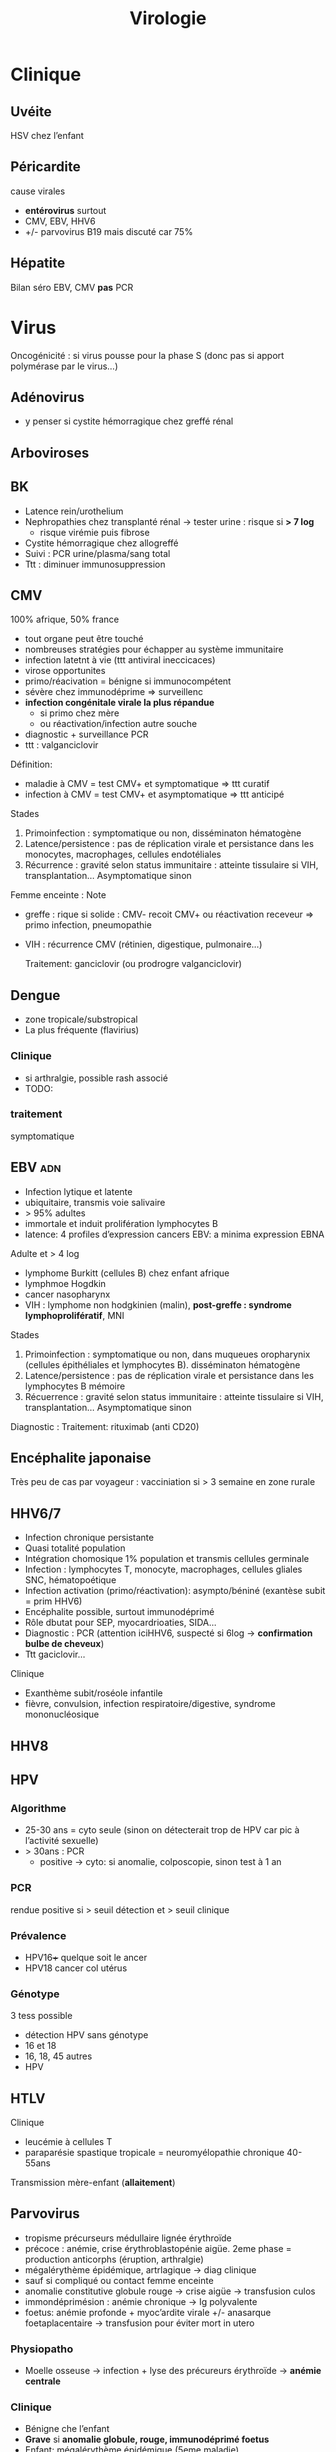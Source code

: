 :PROPERTIES:
:ID:       6c2348f1-0081-44d2-974b-1642b20892b7
:END:
#+title: Virologie
#+filetags: personal medecine
* Clinique
** Uvéite
HSV chez l’enfant
** Péricardite
cause virales
- *entérovirus* surtout
- CMV, EBV, HHV6
- +/- parvovirus B19 mais discuté car 75%
** Hépatite
Bilan  séro EBV, CMV *pas* PCR
* Virus
 Oncogénicité : si virus pousse pour la phase S (donc pas si apport polymérase par le virus...)
** Adénovirus
- y penser si cystite hémorragique chez greffé rénal
** Arboviroses
** BK
- Latence rein/urothelium
- Nephropathies chez transplanté rénal -> tester urine : risque si *> 7 log*
  - risque virémie puis fibrose
- Cystite hémorragique chez allogreffé
- Suivi : PCR urine/plasma/sang total
- Ttt : diminuer immunosuppression

** CMV
100% afrique, 50% france

- tout organe peut être touché
- nombreuses stratégies pour échapper au système immunitaire
- infection latetnt à vie (ttt antiviral ineccicaces)
- virose opportunites
- primo/réacivation = bénigne si immunocompétent
- sévère chez immunodéprime => surveillenc
- *infection congénitale virale la plus répandue*
  - si primo chez mère
  - ou réactivation/infection autre souche
- diagnostic + surveillance PCR
- ttt : valganciclovir

Définition:
- maladie à CMV = test CMV+ et symptomatique => ttt curatif
- infection à CMV = test CMV+ et asymptomatique => ttt anticipé
Stades
1. Primoinfection : symptomatique ou non, disséminaton hématogène
2. Latence/persistence : pas de réplication virale et persistance dans les monocytes, macrophages, cellules endotéliales
3. Récurrence : gravité selon status immunitaire : atteinte tissulaire si VIH, transplantation... Asymptomatique sinon

Femme enceinte :
Note
- greffe : rique si solide : CMV- recoit CMV+ ou réactivation receveur => primo infection, pneumopathie
- VIH : récurrence CMV (rétinien, digestique, pulmonaire...)

  Traitement: ganciclovir (ou prodrogre valganciclovir)
** Dengue
- zone tropicale/substropical
- La plus fréquente (flavirius)
*** Clinique
-  si arthralgie, possible rash associé
- TODO:
*** traitement
symptomatique
** EBV :adn:
- Infection lytique et latente
- ubiquitaire, transmis voie salivaire
- > 95% adultes
- immortale et induit prolifération lymphocytes B
- latence: 4 profiles d’expression cancers EBV: a minima expression EBNA

Adulte et > 4 log
- lymphome Burkitt (cellules B) chez enfant afrique
- lymphmoe  Hogdkin
- cancer nasopharynx
- VIH : lymphome non hodgkinien (malin), *post-greffe : syndrome lymphoprolifératif*, MNI

Stades
1. Primoinfection : symptomatique ou non, dans muqueues oropharynix (cellules épithéliales et lymphocytes B). disséminaton hématogène
2. Latence/persistence : pas de réplication virale et persistance dans les lymphocytes B mémoire
3. Récuerrence : gravité selon status immunitaire : atteinte tissulaire si VIH, transplantation... Asymptomatique sinon

Diagnostic :
Traitement: rituximab (anti CD20)
** Encéphalite japonaise
Très peu de cas par voyageur : vacciniation si > 3 semaine en zone rurale
** HHV6/7
- Infection chronique persistante
- Quasi totalité population
- Intégration chomosique 1% population et transmis cellules germinale
- Infection : lymphocytes T, monocyte, macrophages, cellules gliales SNC, hématopoétique
- Infection activation (primo/réactivation): asympto/béniné (exantèse subit = prim HHV6)
- Encéphalite possible, surtout immunodéprimé
- Rôle dbutat pour SEP, myocardrioaties, SIDA...
- Diagnostic : PCR (attention iciHHV6, suspecté si 6log -> *confirmation bulbe de cheveux*)
- Ttt gaciclovir...

Clinique
- Exanthème subit/roséole infantile
- fièvre, convulsion, infection respiratoire/digestive, syndrome mononucléosique
** HHV8

** HPV
*** Algorithme
- 25-30 ans = cyto seule (sinon on détecterait trop de HPV car pic à l’activité sexuelle)
- > 30ans : PCR
  - positive  -> cyto: si anomalie, colposcopie, sinon test à 1 an
*** PCR
rendue positive si > seuil détection et > seuil clinique
*** Prévalence
- HPV16+++ quelque soit le ancer
- HPV18 cancer col utérus
*** Génotype
3 tess possible
- détection HPV sans génotype
- 16 et 18
- 16, 18, 45 autres
- HPV
** HTLV
Clinique
- leucémie à cellules T
- paraparésie spastique tropicale = neuromyélopathie chronique 40-55ans
Transmission mère-enfant (*allaitement*)
** Parvovirus
- tropisme précurseurs médullaire lignée érythroïde
- précoce : anémie, crise érythroblastopénie aigüe. 2eme phase = production anticorphs (éruption, arthralgie)
- mégalérythème épidémique, artrlagique -> diag clinique
- sauf si compliqué ou contact femme enceinte
- anomalie constitutive globule rouge -> crise aigüe -> transfusion culos
- immondéprimésion : anémie chronique -> Ig polyvalente
- foetus: anémie profonde + myoc’ardite virale +/- anasarque foetaplacentaire -> transfusion pour éviter mort in utero
*** Physiopatho
- Moelle osseuse -> infection + lyse des précureurs érythroïde -> *anémie centrale*
*** Clinique
- Bénigne che l’enfant
- *Grave* si *anomalie globule, rouge, immunodéprimé foetus*
- Enfant: mégalérythème épidémique (5eme maladie)
- Atteinte cardiaque
- Adulte (30%): polyartralgie bilatérale symétrique extrémit
- Atteinte érythroblastes: problème si diminution de la vie des globules rouges car l’érythropoièse ne compense plus l’hémolyse périphérise
  - anomalie de l’hémoglobine : drépanocytose, thalassémie
  - protéine membrane : sphérocytose  , Minkowski-Chauffard
  - métabolisem G6PD =
  -> crise (anémie brutale et profonde)   mais transifoire
- *Attention femme enceinte* ! GR immatures
  - mort foetale
  - anasarque (lyse GR = modification pression osmotique)
** Prévalence
- EBV, HHV6, VZV 95%
- HSV2 60-80%
- CMV 50% (plus dans les pays du sud)
- HSV1 10-50
- HHV8 < 10
** Puumala
Clinique
- Fièvre hémorraique avec insuffisance rénale
- +/- myopie transitoire
Géographie ~ forêts : pays nordiques, Franche-Comte et Champagne-Ardennes
Fait partie des Hanta virus
Transmission par les excréments des rats
** HSV :adn:
- Dermotrope et neurotrope
- Phase latente : persiste à vie dans les ganqlions nerveaux sensitifs.
- Réactivation de fréquence variable +/- clinique
- Phase latente : antiviraux inefficaces => éradication impossible
- Formes grave chez nouveau-né, nourisson eczémateux, immunodéprimé *ou*  oeil, encéphale, fois
- Diagnostic:
  - autres cas : PCR = la plus utilisé mais ne signifie pas qu’il y a du virus infectieux...
  - méningoencéphalite herpétique = PCR sur LCS
-
- TTT : aciclovir. Si forme grave, instaurer en probabiliste
***

** VZV :adn:
- Dermotrope et neurotrope
- Latence ganglion nerveux sensitifs -> éradication impossible par le sytème immunitaire ou antirétroviraux
- Primo = varicelle : généralisée, pendant l’enfant.
  - presque toujours symptomatique.
  - formes grave varicelle chez immunodéprimé = (val)aciclovir
  - augmentation nombre cas au printemps
  - femme enceinte: risque
    - avant 20SA: risque congénital
    - 3 semaines avant accouchement : néonat sévère (risque majeur à J-5 et J+2)
- Réactivation (endogène) = zona, limité dermatome
  - pas d’épidémie
  - algie post-zostérienne = principale complication après 50 ans => valaciclovir en prophylaxie
- vaccin ! (varicelle + zona)
** VCH
*** Traitement
2 antiviraux d'action directe  (ex: sofosbuvir + veplatasvir)
** VHB
Transmission: percutané, muqueuses, salive, sécrétion vaginale.
Évolution: 10% porteur asympto ou hépatite chroniqu (+/- cirrhose/cancer du foie)

Structure : enveloppe extérieure (Ag HBs) et nucléocapside (Ag HBc)
*** Sérologie
- Ac anti Ag HBc = témoin d’une infection mais persiste après guérison...
- Ag HBe = en général, réplication virale active. Disparait avant Ag HBs. Séroconversion Ag -> Ac antBHC = résolution ou rémission

Attention: AgHBe, ac antHBe: utilisé seulement pour classification. réplication. Ne pas utiliser pour distinguer infection aigüe (ex: Ac antiHBc)

Sérologie
- Ac antiHBg: compétition. Négatif si E/S < 1. Sensibilité/spécificite 100%
*** Cinétique des marqueurs
- Hépatite aigüe guérie : AgHBs+ 1 à 3 mois avant clinique/bio, puis Ac antiHBc
  - NB: AgHBe souvent associé à réplication virale, disparaît avant AgHBs
- fulminante
  - stade aigu : *IgM anti HBc* constant mais attention, *AgHBs et AgHBe peuvent être négatifs*
  - réaction/chimio-induite/ surinfection hépatite D: ?
- hépatite chronique : AgHBs > 6 mois, AgHBe et Ac antiHBc positif
- séroconversion (= négativation)
  - HBe = négativation AgHBe et Ac-antiHBe positif = évolution favorable
  - HBs = négativation AgHBs et Ac-antiHBs = objectif ultime
- charge virale = suivi chronique car corrélé risque fibrose/cancer foie
NB: charge virale peut être négative avec AgHBs + car il y a une éxcrétion d’AgHBs "vides" par le réticulum endoplasmisque alors que les antiviraux vont agir sur la formation "complète" du virus

*** Interprétation
| AgHBs | Ac AntiHBs | Ac AntiHBc | Interpretation                             |
|-------+------------+------------+--------------------------------------------|
| +     |            | +          | Infecion évolutive (récente ou  chronique) |
|       |            |            | -> IgM, évolution à 6 mois                 |
|-------+------------+------------+--------------------------------------------|
| +     |            |            | Hépatite aigüe, post vacin                 |
|       |            |            | faux positif                               |
|-------+------------+------------+--------------------------------------------|
|       | +          |            | Vacciné ou immunoglobuline                 |
|-------+------------+------------+--------------------------------------------|
|       | +          | +          | Infection guérie                           |
|-------+------------+------------+--------------------------------------------|
|       |            | +          | Faux positif, contact                      |
|       |            |            | hépatite aigùe, mutant AgHBs (Asie)        |
|-------+------------+------------+--------------------------------------------|
|       |            |            | Pas de contact                             |
*AcHBc isolé* => - IgM HBcpour différencier phase aigùe, ADN VHB et acVCH
- possible sous traitement
- possible si réplication VHC en parallèle (notion d’équilibre)

*** Traitement
tenofovir, lamivudine, metricitbanie
** VIH
Patient connu: western blot peut être négatif !
Épidémio: VIH2 = 2%
primo:
objectif
- -2Log à ??
- < 400/mm^3
- < 50 copies/mL à 6mois

*** Traitement
1 ou 2 inhibiteur nucléosidique transcriptase inverse + 1 non nuléo ou 1 intégrase

- 1ere ligne :
  - dulotegravir + 2 inhibiteur nucléosidique.
    - Attention: abacavir : contre indiqué  HLAB*5701 risque d’hypersensibilité
  - Sinon efavirenz - 2 INTI
  - Enfant : raltégravir + 2INTi

Primo:
- objectif = diminuer contagiosité.
- Utiliser traitement avec forte barrière génétique
- Si possible, traitement par ?? pour faire chuter la charge virale

*** Résistance
Lamivudine, emtricitabine = mutation M134 V/I
- codong ATG donne soit ATA (I) sout GTA (V): le premier est plus fréquent à cause d’APOBEC

  APOBEC= enzyme qui protège des infection virale : édition ARN C-> U qui rend la réplication quasi-impossible. Le VIH a ViF qui désactive cette enzyme. NB: APOBEC peut éditer le génome intégrer (peu d’effet ? contrairement à EBV)
